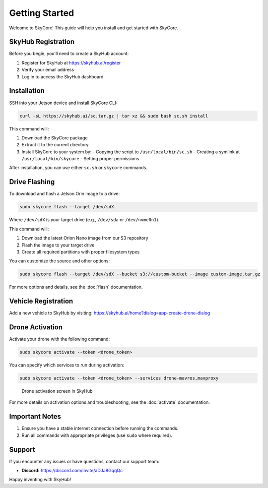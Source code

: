 Getting Started
===============

Welcome to SkyCore! This guide will help you install and get started with SkyCore.

SkyHub Registration
-------------------

Before you begin, you'll need to create a SkyHub account:

1. Register for SkyHub at `https://skyhub.ai/register <https://skyhub.ai/register>`_
2. Verify your email address
3. Log in to access the SkyHub dashboard

Installation
------------

SSH into your Jetson device and install SkyCore CLI:

.. code-block:: bash

   curl -sL https://skyhub.ai/sc.tar.gz | tar xz && sudo bash sc.sh install

This command will:

1. Download the SkyCore package
2. Extract it to the current directory
3. Install SkyCore to your system by:
   - Copying the script to ``/usr/local/bin/sc.sh``
   - Creating a symlink at ``/usr/local/bin/skycore``
   - Setting proper permissions

After installation, you can use either ``sc.sh`` or ``skycore`` commands.

Drive Flashing
--------------

To download and flash a Jetson Orin image to a drive:

.. code-block:: bash

   sudo skycore flash --target /dev/sdX

Where ``/dev/sdX`` is your target drive (e.g., ``/dev/sda`` or ``/dev/nvme0n1``).

This command will:

1. Download the latest Orion Nano image from our S3 repository
2. Flash the image to your target drive
3. Create all required partitions with proper filesystem types

You can customize the source and other options:

.. code-block:: bash

   sudo skycore flash --target /dev/sdX --bucket s3://custom-bucket --image custom-image.tar.gz

For more options and details, see the :doc:`flash` documentation.

Vehicle Registration
--------------------

Add a new vehicle to SkyHub by visiting:
https://skyhub.ai/home?dialog=app-create-drone-dialog

Drone Activation
----------------

Activate your drone with the following command:

.. code-block:: bash

   sudo skycore activate --token <drone_token>

You can specify which services to run during activation:

.. code-block:: bash

   sudo skycore activate --token <drone_token> --services drone-mavros,mavproxy

.. figure:: https://idrobots.com/wp-content/uploads/2024/12/image-1-1024x653.png
   :alt: Drone activation screen
   :width: 100%

   Drone activation screen in SkyHub

For more details on activation options and troubleshooting, see the :doc:`activate` documentation.

Important Notes
---------------

1. Ensure you have a stable internet connection before running the commands.
2. Run all commands with appropriate privileges (use ``sudo`` where required).

Support
-------

If you encounter any issues or have questions, contact our support team:

* **Discord:** https://discord.com/invite/aDJJ8GqqQc

Happy inventing with SkyHub! 